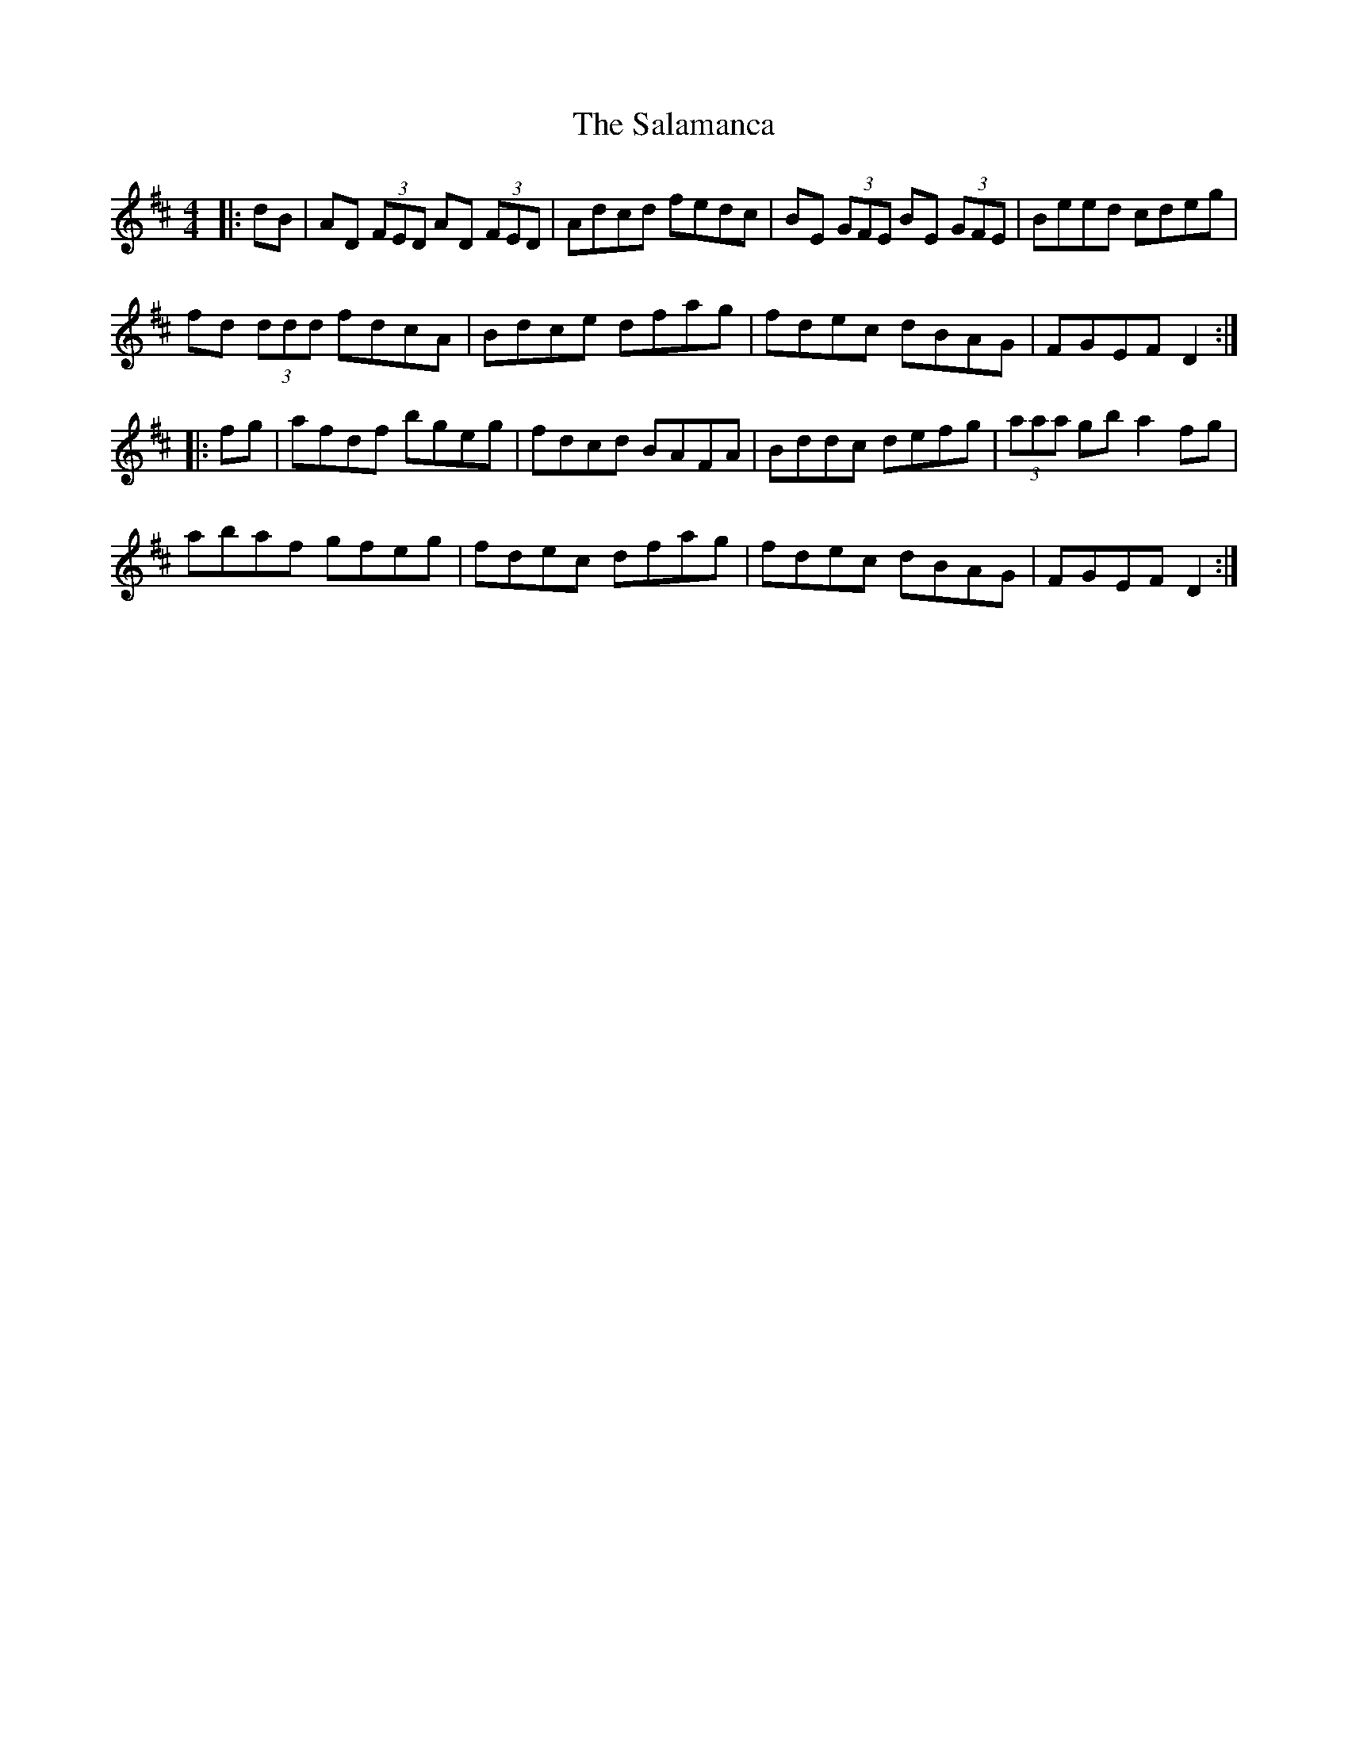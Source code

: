 X: 35754
T: Salamanca, The
R: reel
M: 4/4
K: Dmajor
|:dB|AD (3FED AD (3FED|Adcd fedc|BE (3GFE BE (3GFE|Beed cdeg|
fd (3ddd fdcA|Bdce dfag|fdec dBAG|FGEF D2:|
|:fg|afdf bgeg|fdcd BAFA|Bddc defg|(3aaa gb a2 fg|
abaf gfeg|fdec dfag|fdec dBAG|FGEF D2:|

